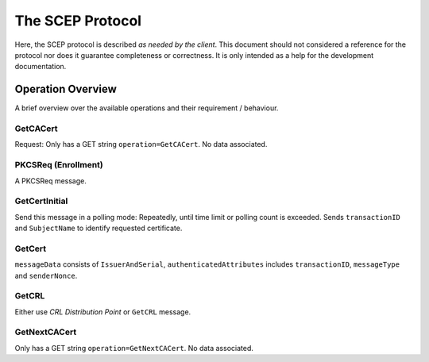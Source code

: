 =================
The SCEP Protocol
=================

Here, the SCEP protocol is described *as needed by the client*. This document
should not considered a reference for the protocol nor does it guarantee
completeness or correctness. It is only intended as a help for the
development documentation.

Operation Overview
==================

A brief overview over the available operations and their requirement /
behaviour.

GetCACert
---------

Request: Only has a GET string ``operation=GetCACert``. No data associated.

PKCSReq (Enrollment)
--------------------

A PKCSReq message.

GetCertInitial
--------------

Send this message in a polling mode: Repeatedly, until time limit or polling
count is exceeded. Sends ``transactionID`` and ``SubjectName`` to identify
requested certificate.

GetCert
-------

``messageData`` consists of ``IssuerAndSerial``, ``authenticatedAttributes``
includes ``transactionID``, ``messageType`` and ``senderNonce``.

GetCRL
------

Either use *CRL Distribution Point* or ``GetCRL`` message.

GetNextCACert
-------------

Only has a GET string ``operation=GetNextCACert``. No data associated.
